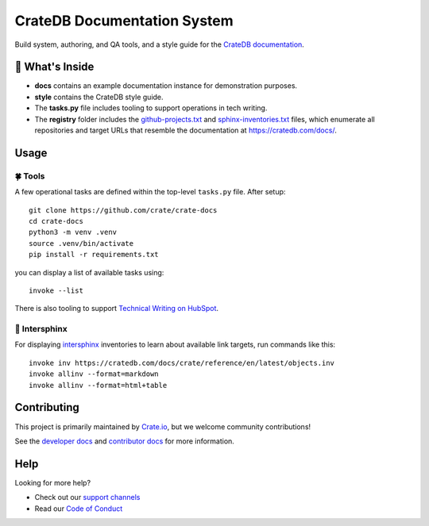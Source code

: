 ============================
CrateDB Documentation System
============================

|version| |ci| |rtd|

Build system, authoring, and QA tools, and a style guide for the
`CrateDB documentation`_.


🧐 What's Inside
================

-   **docs** contains an example documentation instance for demonstration
    purposes.

-   **style** contains the CrateDB style guide.

-   The **tasks.py** file includes tooling to support operations
    in tech writing.

-   The **registry** folder includes the `github-projects.txt`_ and `sphinx-inventories.txt`_
    files, which enumerate all repositories and target URLs that resemble
    the documentation at https://cratedb.com/docs/.


Usage
=====

🍀 Tools
--------

A few operational tasks are defined within the top-level ``tasks.py`` file.
After setup::

    git clone https://github.com/crate/crate-docs
    cd crate-docs
    python3 -m venv .venv
    source .venv/bin/activate
    pip install -r requirements.txt

you can display a list of available tasks using::

    invoke --list

There is also tooling to support `Technical Writing on HubSpot`_.

🔗 Intersphinx
--------------

For displaying intersphinx_ inventories to learn about available link targets,
run commands like this::

    invoke inv https://cratedb.com/docs/crate/reference/en/latest/objects.inv
    invoke allinv --format=markdown
    invoke allinv --format=html+table


Contributing
============

This project is primarily maintained by `Crate.io`_, but we welcome community
contributions!

See the `developer docs`_ and `contributor docs`_ for more information.


Help
====

Looking for more help?

- Check out our `support channels`_
- Read our `Code of Conduct`_


.. |version| image:: https://img.shields.io/endpoint.svg?color=blue&label=docs%20build%20version&url=https://raw.githubusercontent.com/crate/crate-docs/main/docs/build.json
    :alt: Build version
    :target: https://github.com/crate/crate-docs/blob/main/docs/build.json

.. |ci| image:: https://github.com/crate/crate-docs/workflows/docs/badge.svg
    :alt: CI status
    :target: https://github.com/crate/crate-docs/actions/workflows/docs.yml

.. |rtd| image:: https://readthedocs.org/projects/crate-docs/badge/?version=latest
    :alt: Read The Docs status
    :target: https://readthedocs.org/projects/crate-docs


.. _Code of Conduct: CONTRIBUTING.rst
.. _contributor docs: CONTRIBUTING.rst
.. _Crate.io: https://cratedb.com/
.. _CrateDB documentation: https://cratedb.com/docs/
.. _developer docs: DEVELOP.rst
.. _github-projects.txt: registry/github-projects.txt
.. _intersphinx: https://www.sphinx-doc.org/en/master/usage/extensions/intersphinx.html
.. _Sphinx: http://www.sphinx-doc.org/en/stable/
.. _sphinx-inventories.txt: registry/sphinx-inventories.txt
.. _support channels: https://cratedb.com/support/
.. _Technical Writing on HubSpot: https://github.com/crate-workbench/hubspot-tech-writing
